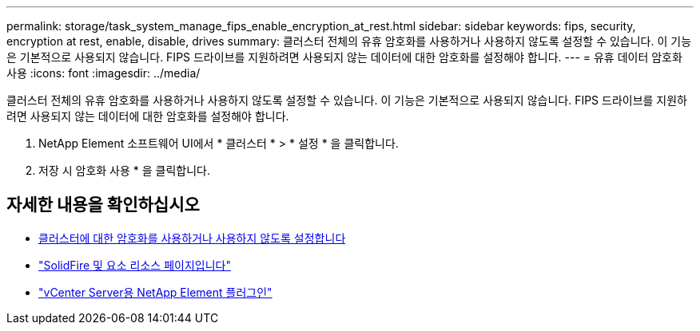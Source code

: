 ---
permalink: storage/task_system_manage_fips_enable_encryption_at_rest.html 
sidebar: sidebar 
keywords: fips, security, encryption at rest, enable, disable, drives 
summary: 클러스터 전체의 유휴 암호화를 사용하거나 사용하지 않도록 설정할 수 있습니다. 이 기능은 기본적으로 사용되지 않습니다. FIPS 드라이브를 지원하려면 사용되지 않는 데이터에 대한 암호화를 설정해야 합니다. 
---
= 유휴 데이터 암호화 사용
:icons: font
:imagesdir: ../media/


[role="lead"]
클러스터 전체의 유휴 암호화를 사용하거나 사용하지 않도록 설정할 수 있습니다. 이 기능은 기본적으로 사용되지 않습니다. FIPS 드라이브를 지원하려면 사용되지 않는 데이터에 대한 암호화를 설정해야 합니다.

. NetApp Element 소프트웨어 UI에서 * 클러스터 * > * 설정 * 을 클릭합니다.
. 저장 시 암호화 사용 * 을 클릭합니다.




== 자세한 내용을 확인하십시오

* xref:task_system_manage_cluster_enable_and_disable_encryption_for_a_cluster.adoc[클러스터에 대한 암호화를 사용하거나 사용하지 않도록 설정합니다]
* https://www.netapp.com/data-storage/solidfire/documentation["SolidFire 및 요소 리소스 페이지입니다"^]
* https://docs.netapp.com/us-en/vcp/index.html["vCenter Server용 NetApp Element 플러그인"^]

